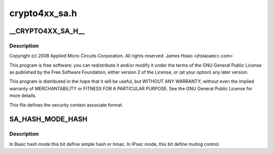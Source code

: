 .. -*- coding: utf-8; mode: rst -*-

==============
crypto4xx_sa.h
==============


.. _`__crypto4xx_sa_h__`:

__CRYPTO4XX_SA_H__
==================

.. c:function:: __CRYPTO4XX_SA_H__ ()



.. _`__crypto4xx_sa_h__.description`:

Description
-----------


Copyright (c) 2008 Applied Micro Circuits Corporation.
All rights reserved. James Hsiao <jhsiao\ ``amcc``\ .com>

This program is free software; you can redistribute it and/or modify
it under the terms of the GNU General Public License as published by
the Free Software Foundation; either version 2 of the License, or
(at your option) any later version.

This program is distributed in the hope that it will be useful,
but WITHOUT ANY WARRANTY; without even the implied warranty of
MERCHANTABILITY or FITNESS FOR A PARTICULAR PURPOSE.  See the
GNU General Public License for more details.

This file defines the security context
associate format.



.. _`sa_hash_mode_hash`:

SA_HASH_MODE_HASH
=================

.. c:function:: SA_HASH_MODE_HASH ()



.. _`sa_hash_mode_hash.description`:

Description
-----------

In Basic hash mode  this bit define simple hash or hmac.
In IPsec mode, this bit define muting control.


